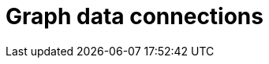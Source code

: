 [role="xpack"]
[[xpack-graph]]
= Graph data connections

[partintro]
--
The {graph-features} enable you to discover how items in an
Elasticsearch index are related. You can explore the connections between
indexed terms and see which connections are the most meaningful. This can be
useful in a variety of applications, from fraud detection to recommendation
engines.

For example, graph exploration could help you uncover website vulnerabilities
that hackers are targeting so you can harden your website. Or, you might
provide graph-based personalized recommendations to your e-commerce customers.

The {graph-features} provide a simple, yet powerful {ref}/graph-explore-api.html[graph exploration API],
and an interactive graph visualization tool for Kibana. Both work out of the
box with existing Elasticsearch indices--you don't need to store any
additional data to use these features.

[discrete]
[[how-graph-works]]
== How Graph works
The graph API provides an alternative way to extract and summarize information
about the documents and terms in your Elasticsearch index. A _graph_ is really
just a network of related items. In our case, this means a network of related
terms in the index.

The terms you want to include in the graph are called _vertices_. The
relationship between any two vertices is a _connection_. The connection
summarizes the documents that contain both vertices' terms.

[role="screenshot"]
image::user/graph/images/graph-vertices-connections.jpg["Graph components"]

NOTE: If you're into https://en.wikipedia.org/wiki/Graph_theory[graph theory],
you might know vertices and connections as _nodes_ and _edges_. They're the
same thing, we just want to use terminology that makes sense to people who
aren't graph geeks and avoid any confusion with the nodes in an Elasticsearch
cluster.

The graph vertices are simply the terms that you've already indexed. The
connections are derived on the fly using Elasticsearch aggregations. To
identify the most _meaningful_ connections, the graph API leverages
Elasticsearch relevance scoring. The same data structures and relevance ranking
tools built into Elasticsearch to support text searches enable the graph API to
separate useful signals from the noise that is typical of most connected data.

This foundation lets you easily answer questions like:

* What are the shared behaviors of people trying to hack my website?
* If users bought this type of gardening glove, what other products might they
be interested in?
* Which people on Stack Overflow have expertise in both Hadoop-related
technologies and Python-related tech?

But what about performance, you ask? The Elasticsearch aggregation framework
enables the graph API to quickly summarize millions of documents as a single
super-connection. Instead of retrieving every banking transaction between
accounts A and B, it derives a single connection that represents that
relationship. And, of course, this summarization process works across
multi-node clusters and scales with your Elasticsearch deployment.
Advanced options let you control how your data is sampled and summarized.
You can also set timeouts to prevent graph queries from adversely
affecting the cluster.
